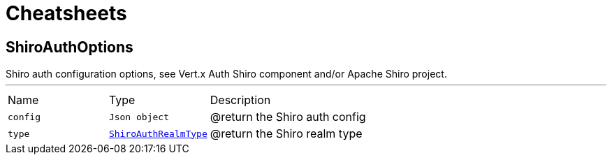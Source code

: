 = Cheatsheets

[[ShiroAuthOptions]]
== ShiroAuthOptions

++++
 Shiro auth configuration options, see Vert.x Auth Shiro component and/or Apache Shiro project.
++++
'''

[cols=">25%,^25%,50%"]
[frame="topbot"]
|===
^|Name | Type ^| Description
|[[config]]`config`|`Json object`|
+++
@return the Shiro auth config
+++
|[[type]]`type`|`link:enums.html#ShiroAuthRealmType[ShiroAuthRealmType]`|
+++
@return the Shiro realm type
+++
|===

